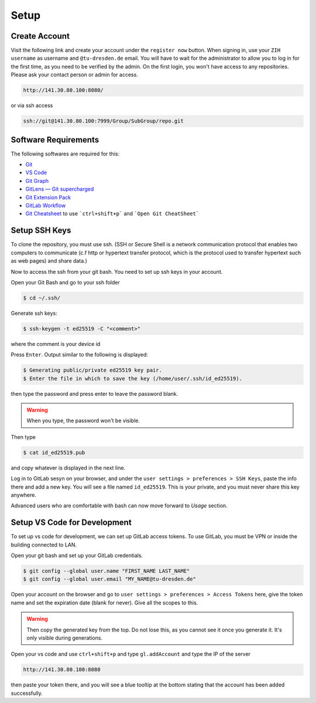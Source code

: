 
.. _Setup:

Setup
==========

Create Account
---------------
Visit the following link and create your account under the ``register now`` button.
When signing in, use your ``ZIH username`` as username and ``@tu-dresden.de`` email. You will have to wait for the administrator to allow you to log in for the first time, 
as you need to be verified by the admin.
On the first login, you won't have access to any repositories. Please ask your contact person or admin for access. 

..  code-block:: bash

    http://141.30.80.100:8080/

or via ssh access


.. code-block:: bash 

    ssh://git@141.30.80.100:7999/Group/SubGroup/repo.git

Software Requirements
------------------------------

The following softwares are required for this:

* `Git <https://git-scm.com/download/win>`__
* `VS Code <https://code.visualstudio.com/>`__
* `Git Graph <https://marketplace.visualstudio.com/items?itemName=mhutchie.git-graph>`__
* `GitLens — Git supercharged <https://marketplace.visualstudio.com/items?itemName=eamodio.gitlens>`__
* `Git Extension Pack <https://marketplace.visualstudio.com/items?itemName=donjayamanne.git-extension-pack>`__
* `GitLab Workflow <https://marketplace.visualstudio.com/items?itemName=GitLab.gitlab-workflow>`__
* `Git Cheatsheet <https://marketplace.visualstudio.com/items?itemName=dzhavat.git-cheatsheet>`__ to use ```ctrl+shift+p``` and ```Open Git CheatSheet```



Setup SSH Keys
-----------------------------
To clone the repository, you must use ssh. (SSH or Secure Shell is a network communication protocol that enables two computers to communicate (c.f http or hypertext transfer protocol, which is the protocol used to transfer hypertext such as web pages) and share data.)

Now to access the ssh from your git bash. You need to set up ssh keys in your account. 

Open your Git Bash and go to your ssh folder

.. code-block:: bash

    $ cd ~/.ssh/

Generate ssh keys:

.. code-block:: bash

    $ ssh-keygen -t ed25519 -C "<comment>"

where the comment is your device id

Press ``Enter``. Output similar to the following is displayed:

.. code-block:: none
    
    $ Generating public/private ed25519 key pair.
    $ Enter the file in which to save the key (/home/user/.ssh/id_ed25519).

then type the password and press enter to leave the password blank. 

.. warning:: 
    When you type, the password won't be visible. 

Then type 

.. code-block:: bash
    
    $ cat id_ed25519.pub

and copy whatever is displayed in the next line. 

Log in to GitLab sesyn on your browser, and under the ``user settings > preferences > SSH Keys``, paste the info there and add a new key. 
You will see a file named ``id_ed25519``. This is your private, and you must never share this key anywhere. 

Advanced users who are comfortable with bash can now move forward to `Usage` section. 

Setup VS Code for Development
------------------------------------
To set up vs code for development, we can set up GitLab access tokens. To use GitLab, you must be VPN or inside the building connected to LAN. 

Open your git bash and set up your GitLab credentials.

.. code-block:: bash
    
    $ git config --global user.name "FIRST_NAME LAST_NAME"
    $ git config --global user.email "MY_NAME@tu-dresden.de"

Open your account on the browser and go to ``user settings > preferences > Access Tokens`` here, give the token name and set the expiration date (blank for never).
Give all the scopes to this. 

.. warning:: 
    Then copy the generated key from the top. Do not lose this, as you cannot see it once you generate it. It's only visible during generations. 

Open your vs code and use ``ctrl+shift+p`` and type ``gl.addAccount`` and type the IP of the server 

.. code-block:: bash 

    http://141.30.80.100:8080

then paste your token there, and you will see a blue tooltip at the bottom stating that the account has been added successfully. 

.. contents::
   :local:
   :depth: 1
